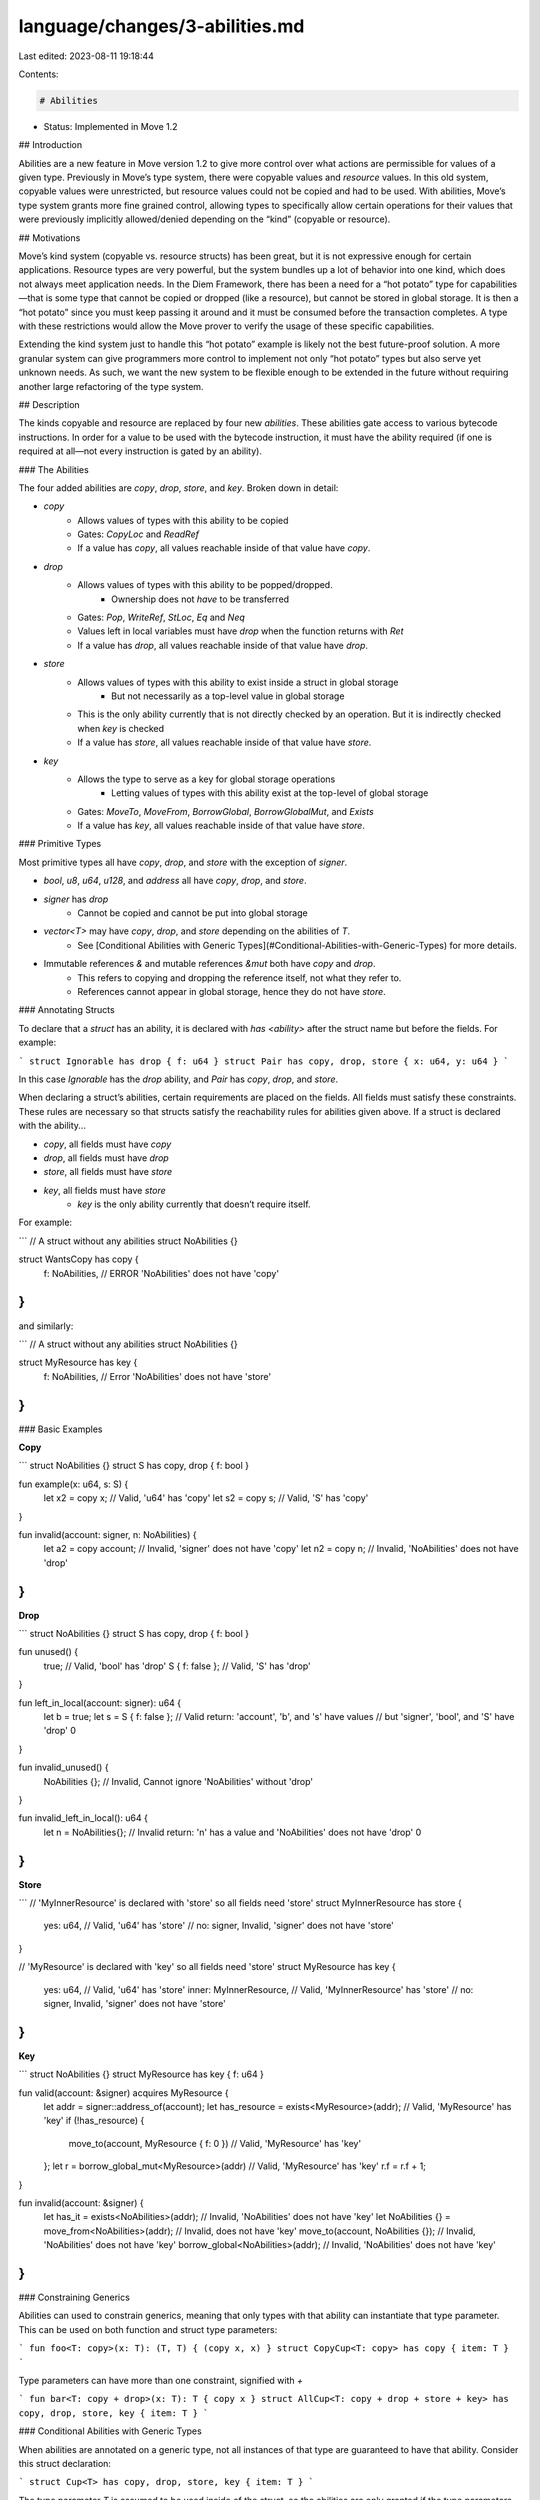 language/changes/3-abilities.md
===============================

Last edited: 2023-08-11 19:18:44

Contents:

.. code-block:: md

    # Abilities

* Status: Implemented in Move 1.2

## Introduction

Abilities are a new feature in Move version 1.2 to give more control over what actions are permissible for values of a given type. Previously in Move’s type system, there were copyable values and `resource` values. In this old system, copyable values were unrestricted, but resource values could not be copied and had to be used. With abilities, Move’s type system grants more fine grained control, allowing types to specifically allow certain operations for their values that were previously implicitly allowed/denied depending on the “kind” (copyable or resource).

## Motivations

Move’s kind system (copyable vs. resource structs) has been great, but it is not expressive enough for certain applications. Resource types are very powerful, but the system bundles up a lot of behavior into one kind, which does not always meet application needs. In the Diem Framework, there has been a need for a “hot potato” type for capabilities—that is some type that cannot be copied or dropped (like a resource), but cannot be stored in global storage. It is then a “hot potato” since you must keep passing it around and it must be consumed before the transaction completes. A type with these restrictions would allow the Move prover to verify the usage of these specific capabilities.

Extending the kind system just to handle this “hot potato” example is likely not the best future-proof solution. A more granular system can give programmers more control to implement not only “hot potato” types but also serve yet unknown needs. As such, we want the new system to be flexible enough to be extended in the future without requiring another large refactoring of the type system.

## Description

The kinds copyable and resource are replaced by four new *abilities*. These abilities gate access to various bytecode instructions. In order for a value to be used with the bytecode instruction, it must have the ability required (if one is required at all—not every instruction is gated by an ability).

### The Abilities

The four added abilities are `copy`, `drop`, `store`, and `key`. Broken down in detail:

* `copy`
    * Allows values of types with this ability to be copied
    * Gates: `CopyLoc` and `ReadRef`
    * If a value has `copy`, all values reachable inside of that value have `copy`.
* `drop`
    * Allows values of types with this ability to be popped/dropped.
        * Ownership does not *have* to be transferred
    * Gates: `Pop`, `WriteRef`, `StLoc`, `Eq` and `Neq`
    * Values left in local variables must have `drop` when the function returns with `Ret`
    * If a value has `drop`, all values reachable inside of that value have `drop`.
* `store`
    * Allows values of types with this ability to exist inside a struct in global storage
        * But not necessarily as a top-level value in global storage
    * This is the only ability currently that is not directly checked by an operation. But it is indirectly checked when `key` is checked
    * If a value has `store`, all values reachable inside of that value have `store`.
* `key`
    * Allows the type to serve as a key for global storage operations
        * Letting values of types with this ability exist at the top-level of global storage
    * Gates: `MoveTo`, `MoveFrom`, `BorrowGlobal`, `BorrowGlobalMut`, and `Exists`
    * If a value has `key`, all values reachable inside of that value have `store`.

### Primitive Types

Most primitive types all have `copy`, `drop`, and `store` with the exception of `signer`.

* `bool`, `u8`, `u64`, `u128`, and `address` all have `copy`, `drop`, and `store`.
* `signer` has `drop`
    * Cannot be copied and cannot be put into global storage
* `vector<T>` may have `copy`, `drop`, and `store` depending on the abilities of `T`.
    * See [Conditional Abilities with Generic Types](#Conditional-Abilities-with-Generic-Types) for more details.
* Immutable references `&` and mutable references `&mut` both have `copy` and `drop`.
    * This refers to copying and dropping the reference itself, not what they refer to.
    * References cannot appear in global storage, hence they do not have `store`.

### Annotating Structs

To declare that a `struct` has an ability, it is declared with `has <ability>` after the struct name but before the fields. For example:

```
struct Ignorable has drop { f: u64 }
struct Pair has copy, drop, store { x: u64, y: u64 }
```

In this case `Ignorable` has the `drop` ability, and `Pair` has `copy`, `drop`, and `store`.

When declaring a struct’s abilities, certain requirements are placed on the fields. All fields must satisfy these constraints. These rules are necessary so that structs satisfy the reachability rules for abilities given above. If a struct is declared with the ability...

* `copy`, all fields must have `copy`
* `drop`, all fields must have `drop`
* `store`, all fields must have `store`
* `key`, all fields must have `store`
    * `key` is the only ability currently that doesn’t require itself.

For example:

```
// A struct without any abilities
struct NoAbilities {}

struct WantsCopy has copy {
    f: NoAbilities, // ERROR 'NoAbilities' does not have 'copy'
}
```

and similarly:

```
// A struct without any abilities
struct NoAbilities {}

struct MyResource has key {
    f: NoAbilities, // Error 'NoAbilities' does not have 'store'
}
```

### Basic Examples

**Copy**

```
struct NoAbilities {}
struct S has copy, drop { f: bool }

fun example(x: u64, s: S) {
    let x2 = copy x; // Valid, 'u64' has 'copy'
    let s2 = copy s; // Valid, 'S' has 'copy'
}

fun invalid(account: signer, n: NoAbilities) {
    let a2 = copy account; // Invalid, 'signer' does not have 'copy'
    let n2 = copy n; // Invalid, 'NoAbilities' does not have 'drop'
}
```

**Drop**

```
struct NoAbilities {}
struct S has copy, drop { f: bool }

fun unused() {
    true; // Valid, 'bool' has 'drop'
    S { f: false }; // Valid, 'S' has 'drop'
}

fun left_in_local(account: signer): u64 {
    let b = true;
    let s = S { f: false };
    // Valid return: 'account', 'b', and 's' have values
    // but 'signer', 'bool', and 'S' have 'drop'
    0
}

fun invalid_unused() {
    NoAbilities {}; // Invalid, Cannot ignore 'NoAbilities' without 'drop'
}

fun invalid_left_in_local(): u64 {
    let n = NoAbilities{};
    // Invalid return: 'n' has a value and 'NoAbilities' does not have 'drop'
    0

}
```

**Store**

```
// 'MyInnerResource' is declared with 'store' so all fields need 'store'
struct MyInnerResource has store {
    yes: u64, // Valid, 'u64' has 'store'
    // no: signer, Invalid, 'signer' does not have 'store'
}

// 'MyResource' is declared with 'key' so all fields need 'store'
struct MyResource has key {
    yes: u64, // Valid, 'u64' has 'store'
    inner: MyInnerResource, // Valid, 'MyInnerResource' has 'store'
    // no: signer, Invalid, 'signer' does not have 'store'
}
```

**Key**

```
struct NoAbilities {}
struct MyResource has key { f: u64 }

fun valid(account: &signer) acquires MyResource {
    let addr = signer::address_of(account);
    let has_resource = exists<MyResource>(addr); // Valid, 'MyResource' has 'key'
    if (!has_resource) {
        move_to(account, MyResource { f: 0 }) // Valid, 'MyResource' has 'key'
    };
    let r = borrow_global_mut<MyResource>(addr) // Valid, 'MyResource' has 'key'
    r.f = r.f + 1;
}

fun invalid(account: &signer) {
   let has_it = exists<NoAbilities>(addr); // Invalid, 'NoAbilities' does not have 'key'
   let NoAbilities {} = move_from<NoAbilities>(addr); // Invalid, does not have 'key'
   move_to(account, NoAbilities {}); // Invalid, 'NoAbilities' does not have 'key'
   borrow_global<NoAbilities>(addr); // Invalid, 'NoAbilities' does not have 'key'
}
```

### Constraining Generics

Abilities can used to constrain generics, meaning that only types with that ability can instantiate that type parameter. This can be used on both function and struct type parameters:

```
fun foo<T: copy>(x: T): (T, T) { (copy x, x) }
struct CopyCup<T: copy> has copy { item: T }
```

Type parameters can have more than one constraint, signified with `+`

```
fun bar<T: copy + drop>(x: T): T { copy x }
struct AllCup<T: copy + drop + store + key> has copy, drop, store, key { item: T }
```

### Conditional Abilities with Generic Types

When abilities are annotated on a generic type, not all instances of that type are guaranteed to have that ability. Consider this struct declaration:

```
struct Cup<T> has copy, drop, store, key { item: T }
```

The type parameter `T` is assumed to be used inside of the struct, so the abilities are only granted if the type parameters meet the requirements described above for fields. That means:

* `Cup` has the ability `copy` only if `T` has `copy`.
* It has `drop` only if `T` has `drop`.
* It has `store` only if `T` has `store`.
* It has `key` only if `T` has `store`.

This behavior might be a bit confusing at first, but it is extremely useful for collection-like types. Consider `vector`: we could consider it to have the following type declaration:

```
vector<T> has copy, drop, store;
```

With this, you can copy a `vector` value only if the inner elements can be copied. You can ignore a `vector` value only if the inner elements can be ignored/dropped. And, a `vector` can be in global storage only if the inner elements can be in global storage.

### More Examples

**Conditional Copy**

```
struct NoAbilities {}
struct S has copy, drop { f: bool }
struct Cup<T> has copy, drop, store { item: T }

fun example(c_x: Cup<u64>, c_s: Cup<S>) {
    // Valid, 'Cup<u64>' has 'copy' because 'u64' has 'copy'
    let c_x2 = copy c_x;
    // Valid, 'Cup<S>' has 'drop' because 'S' has 'drop'
    let c_s2 = copy c_s;
}

fun invalid(c_account: Cup<signer>, c_n: Cup<NoAbilities>) {
    // Invalid, 'Cup<signer>' does not have 'copy'.
    // Even though 'Cup' was declared with copy, the instance does not have 'copy'
    // because 'signer' does not have 'copy'
    let c_account2 = copy c_account;
    // Invalid, 'Cup<NoAbilities>' does not have 'drop'
    // because 'NoAbilities' does not have 'drop'
    let c_n2 = copy c_n;
}
```

**Drop**

```
struct NoAbilities {}
struct S has copy, drop { f: bool }
struct Cup<T> has copy, drop, store { item: T }

fun unused() {
    Cup<bool> { item: true }; // Valid, 'Cup<bool>' has 'drop'
    Cup<S> { item: S { f: false }}; // Valid, 'Cup<S>' has 'drop'
}

fun left_in_local(c_account: Cup<signer>): u64 {
    let c_b = Cup<bool> { item: true };
    let c_s = Cup<S> { item: S { f: false }};
    // Valid return: 'c_account', 'c_b', and 'c_s' have values
    // but 'Cup<signer>', 'Cup<bool>', and 'Cup<S>' have 'drop'
    0
}

fun invalid_unused() {
    // Invalid, Cannot ignore 'Cup<NoAbilities>' because it does not have 'drop'.
    // Even though 'Cup' was declared with 'drop', the instance does not have 'drop'
    // because 'NoAbilities' does not have 'drop'
    Cup<NoAbilities> { item: NoAbilities {}};
}

fun invalid_left_in_local(): u64 {
    let n = Cup<NoAbilities> { item: NoAbilities {}};
    // Invalid return: 'c_n' has a value
    // and 'Cup<NoAbilities>' does not have 'drop'
    0

}
```

**Store**

```
struct Cup<T> has copy, drop, store { item: T }

// 'MyInnerResource' is declared with 'store' so all fields need 'store'
struct MyInnerResource has store {
    yes: Cup<u64>, // Valid, 'Cup<u64>' has 'store'
    // no: Cup<signer>, Invalid, 'Cup<signer>' does not have 'store'
}

// 'MyResource' is declared with 'key' so all fields need 'store'
struct MyResource has key {
    yes: Cup<u64>, // Valid, 'Cup<u64>' has 'store'
    inner: Cup<MyInnerResource>, // Valid, 'Cup<MyInnerResource>' has 'store'
    // no: Cup<signer>, Invalid, 'Cup<signer>' does not have 'store'
}
```

**Key**

```
struct NoAbilities {}
struct MyResource<T> has key { f: T }

fun valid(account: &signer) acquires MyResource {
    let addr = signer::address_of(account);
     // Valid, 'MyResource<u64>' has 'key'
    let has_resource = exists<MyResource<u64>>(addr);
    if (!has_resource) {
         // Valid, 'MyResource<u64>' has 'key'
        move_to(account, MyResource<u64> { f: 0 })
    };
    // Valid, 'MyResource<u64>' has 'key'
    let r = borrow_global_mut<MyResource<u64>>(addr)
    r.f = r.f + 1;
}

fun invalid(account: &signer) {
   // Invalid, 'MyResource<NoAbilities>' does not have 'key'
   let has_it = exists<MyResource<NoAbilities>>(addr);
   // Invalid, 'MyResource<NoAbilities>' does not have 'key'
   let NoAbilities {} = move_from<NoAbilities>(addr);
   // Invalid, 'MyResource<NoAbilities>' does not have 'key'
   move_to(account, NoAbilities {});
   // Invalid, 'MyResource<NoAbilities>' does not have 'key'
   borrow_global<NoAbilities>(addr);
}
```

### Backwards Compatibility

The new ability system is backwards compatible with the kind system in nearly all cases. At the bytecode level, old modules and scripts with kinds can be loaded as if they were written with abilities.

For any struct:

* If it was declared as a “copyable”, non-`resource` struct, the struct will be given the abilities `copy`, `drop`, and `store`.
* If it was declared as a `resource`, the struct will be given the abilities `store` and `key`.
* For type parameters:
    * `copyable` becomes `copy + drop`
    * `resource` becomes `key`
    * `store` is not given as it is not needed in the constraint position. Any usage will still work.

For any function:

* For type parameters:
    * `copyable` becomes `copy + drop + store`
    * `resource` becomes `key + drop`
    * `store` is needed as it is not simple to determine if the type parameter will be used with global storage operations.

Putting these rules together, the old code

```
struct S<T: copyable> {}
resource struct R<T1: resource, T2> {}

fun foo<Tc: copyable, Tr: resource, T>() {}
```

will be loaded as if it was written as:

```
struct S<T: copy + drop> has copy, drop, store {}
struct R<T1: key, T2> {}

fun foo<Tc: copy + drop + store, Tr: key + store, T: store>() {}
```

This leads to one spot where there is a breaking change, namely any function instantiated with `signer` as a type parameter will not now load because the type parameter will  have the `store` constraint—all old function type parameters are given the `store` constraint—but `signer` does not have `store`. Given the restricted usage of `signer`, this is likely an extreme edge case, and we do not foresee it being an issue in practice for any project.

## Alternatives

### Extending the Kind System

For the main motivating example for this change, it was considered to add a “hot potato” kind to the system.
In the kind system there was:

* `Copyable` which corresponds to `copy + drop + store`,
* `Resource` which corresponds to `key + store`
* `All` which sometimes corresponds to `store` and sometimes to no-ability

Often this was viewed with a sub-kinding system where `Copyable <: All`  and `Resource <: All`. Adding a `HotPotato` kind to this system would be bit tricky, possibly giving a hierarchy of `Copyable <: All` and `Resource <: HotPotato <: All`. But, this could become a mess if:

* There needed to be an `AllWithStore` kind, giving `Copyable <: AllWithStore <: All` and `Resource <: AllWithStore <: All` and `Resource <: HotPotato <: All`.
* If any other kind was added, the complexity could quickly explode.

The complexity around this sub-kinding approach led to the more granular approach described above with abilities. We were particularly worried about needing another kind in a year or two and having the whole thing collapse. With abilities, we can easily add new ones over time if needed.

### Explicit Conditional Abilities

The current rules around generics being conditional for generic types might be potentially confusing, especially given the keyword `has`. For instance:

```
struct Cup<T> has copy, drop, store { item: T }
```

Despite effectively saying “has copy” and “has drop” and “has store”, `Cup<T>` may or may not have the ability depending on what `T` is. This might be rather confusing. It was considered then that for generic types you would write:

```
struct Cup<T> has ?copy, ?drop, ?store { item: T }
```

This would mean exactly what it means today, where it may or may not have the ability depending on `T` and then using `has` without the question mark `?`

```
struct Ex<T> has copy {}
```

would be equivalent to:

```
struct Ex<T: copy> has ?copy {}
```

The potential problem then comes in that there are a lot of combinations that are meaningless. So, in many cases the compiler would yell at you that there is really just one valid choice.

* `struct Ex<T: copy> has copy` is sort of redundant and could just be `struct Ex<T> has copy`.
* For a non-generic type, `struct Ex has ?copy` is meaningless in some way, as every instance has the ability, and it is the same as `struct Ex has copy`.

In short, having the option to have the question mark `?` caused there to be more cases and possibly more confusion. Furthermore this system was not more expressive, as a programmer could always annotate the generic `struct Cup<T: copy> has copy`, this would force every instance to have `copy` in a more explicit manner. In short, just having one option and one rule that might be a bit more confusing in the way it reads at first, but reduces the amount of complexity to consider when declaring a new struct.

### Alternative Names

Many different names were considered for all aspects of the abilities system.

* For the name “ability” itself, “kinds”, “traits”, “type classes”, and “interfaces” were all considered. But these items used in other programming languages are usually used to describe programmer-defined items. There is no way for programmers to define their own abilities. Additionally, abilities do not give anything that looks like dynamic dispatch. So, while those other names might be more familiar, we worried they would be too misleading.
* `copyable` and `dropable` and `storable` were all considered, but they felt too wordy. Shorter names felt more appropriate.
* `mustuse` or `mustmove` were considered for `drop`, but again, the more concise name felt better even if the others were more informative.
* `resource` was considered instead of `key`. The `key` ability is very similar to the `resource` keyword in many cases, but it felt very weird that something like a `Coin` which might have been `resource struct Coin` in the old system, would not be `struct Coin has store` and would not be a “resource”. Thus we are saving the word “resource” to be used in documentation for any time that does not have `copy` or `drop`.


